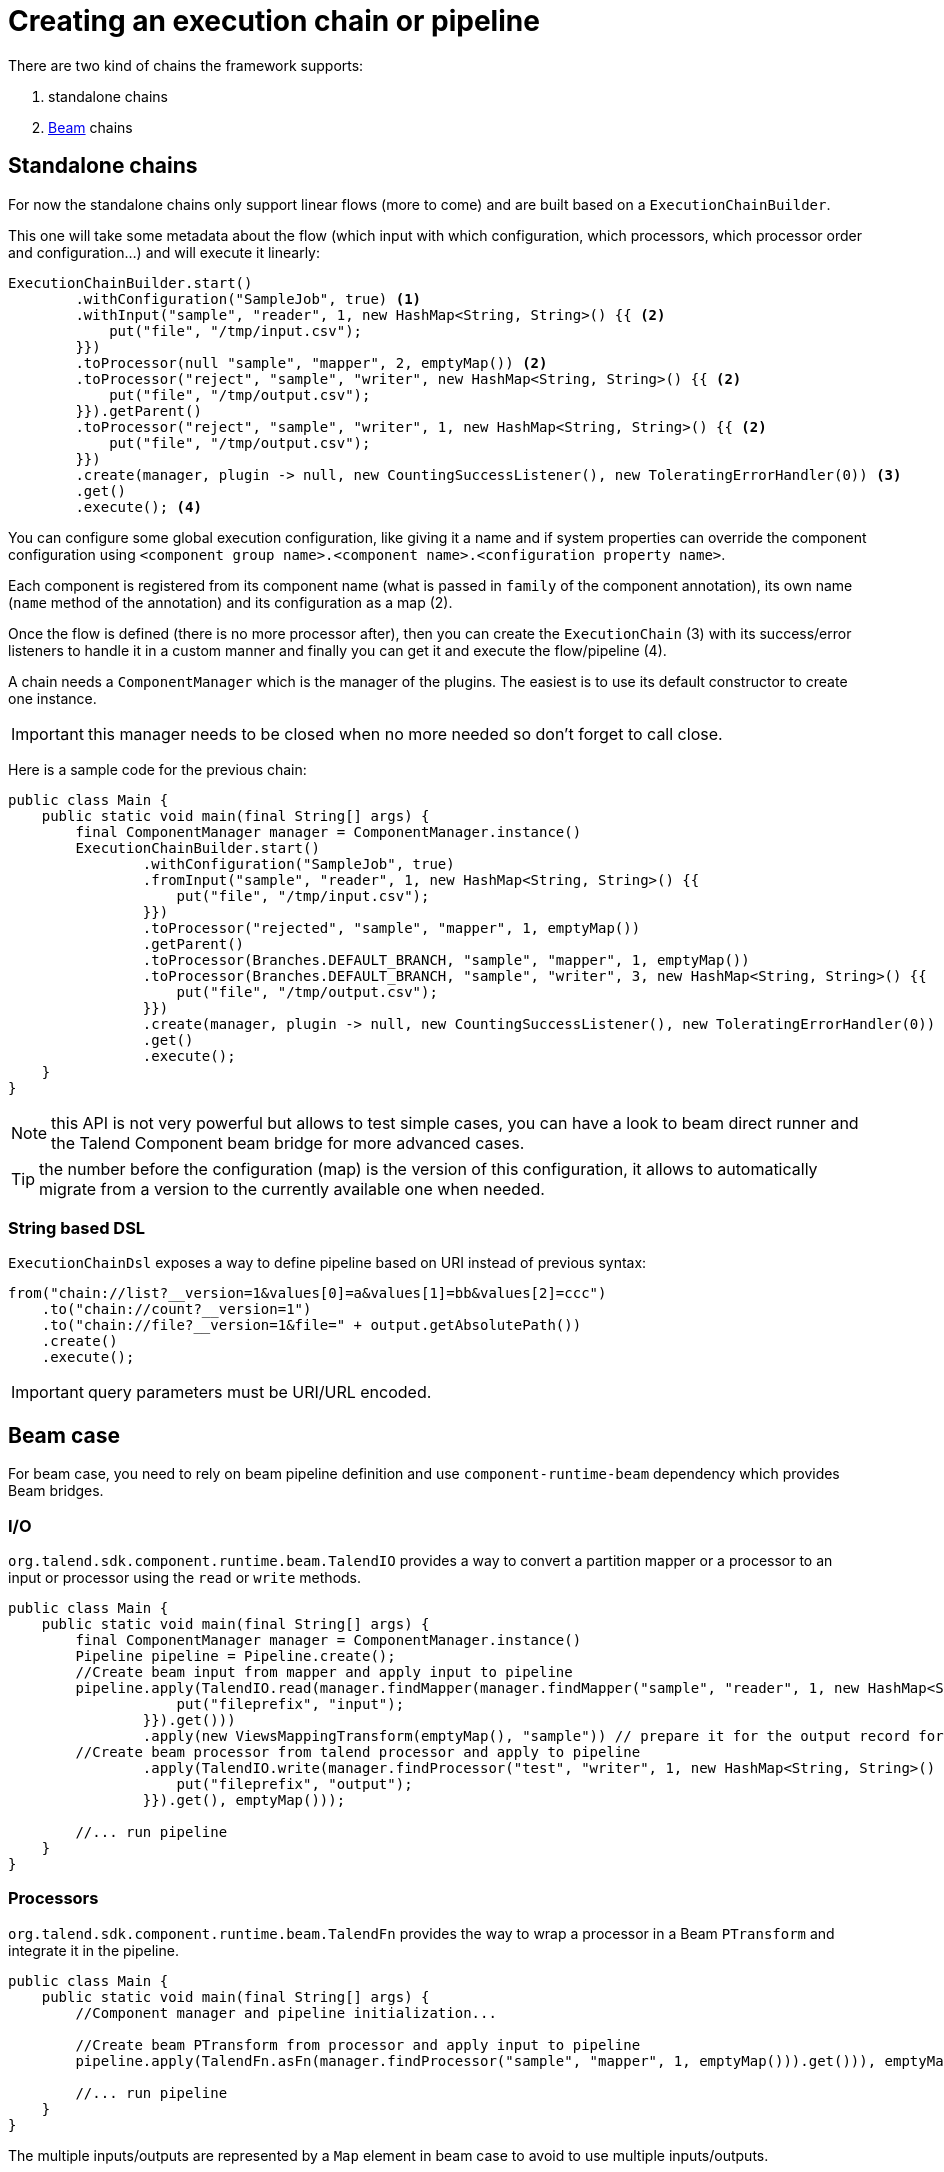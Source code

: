 = Creating an execution chain or pipeline

There are two kind of chains the framework supports:

1. standalone chains
2. link:https://beam.apache.org/[Beam] chains

== Standalone chains

For now the standalone chains only support linear flows (more to come) and are built based on a `ExecutionChainBuilder`.

This one will take some metadata about the flow (which input with which configuration, which processors, which processor order and configuration...)
and will execute it linearly:

[source,java,indent=0,subs="verbatim,quotes,attributes"]
----
ExecutionChainBuilder.start()
        .withConfiguration("SampleJob", true) <1>
        .withInput("sample", "reader", 1, new HashMap<String, String>() {{ <2>
            put("file", "/tmp/input.csv");
        }})
        .toProcessor(null "sample", "mapper", 2, emptyMap()) <2>
        .toProcessor("reject", "sample", "writer", new HashMap<String, String>() {{ <2>
            put("file", "/tmp/output.csv");
        }}).getParent()
        .toProcessor("reject", "sample", "writer", 1, new HashMap<String, String>() {{ <2>
            put("file", "/tmp/output.csv");
        }})
        .create(manager, plugin -> null, new CountingSuccessListener(), new ToleratingErrorHandler(0)) <3>
        .get()
        .execute(); <4>
----

You can configure some global execution configuration, like giving it a name and if system properties can override the component configuration
using `<component group name>.<component name>.<configuration property name>`.

Each component is registered from its component name (what is passed in `family` of the component annotation),
its own name (`name` method of the annotation) and its configuration as a map (2).

Once the flow is defined (there is no more processor after), then you can create the `ExecutionChain` (3) with its success/error listeners
to handle it in a custom manner and finally you can get it and execute the flow/pipeline (4).

A chain needs a `ComponentManager` which is the manager of the plugins. The easiest is to use its default constructor to create one instance.

IMPORTANT: this manager needs to be closed when no more needed so don't forget to call close.

Here is a sample code for the previous chain:

[source,java,indent=0,subs="verbatim,quotes,attributes"]
----
public class Main {
    public static void main(final String[] args) {
        final ComponentManager manager = ComponentManager.instance()
        ExecutionChainBuilder.start()
                .withConfiguration("SampleJob", true)
                .fromInput("sample", "reader", 1, new HashMap<String, String>() {{
                    put("file", "/tmp/input.csv");
                }})
                .toProcessor("rejected", "sample", "mapper", 1, emptyMap())
                .getParent()
                .toProcessor(Branches.DEFAULT_BRANCH, "sample", "mapper", 1, emptyMap())
                .toProcessor(Branches.DEFAULT_BRANCH, "sample", "writer", 3, new HashMap<String, String>() {{
                    put("file", "/tmp/output.csv");
                }})
                .create(manager, plugin -> null, new CountingSuccessListener(), new ToleratingErrorHandler(0))
                .get()
                .execute();
    }
}
----

NOTE: this API is not very powerful but allows to test simple cases, you can have a look to beam direct runner and the Talend Component beam bridge
for more advanced cases.

TIP: the number before the configuration (map) is the version of this configuration, it allows to automatically migrate
from a version to the currently available one when needed.

=== String based DSL

`ExecutionChainDsl` exposes a way to define pipeline based on URI instead of previous syntax:

[source,java]
----
from("chain://list?__version=1&values[0]=a&values[1]=bb&values[2]=ccc")
    .to("chain://count?__version=1")
    .to("chain://file?__version=1&file=" + output.getAbsolutePath())
    .create()
    .execute();
----

IMPORTANT: query parameters must be URI/URL encoded.

== Beam case

For beam case, you need to rely on beam pipeline definition and use `component-runtime-beam` dependency which provides Beam bridges.

=== I/O

`org.talend.sdk.component.runtime.beam.TalendIO` provides a way to convert a partition mapper or a processor to an input or processor
using the `read` or `write` methods.

[source,java]
----
public class Main {
    public static void main(final String[] args) {
        final ComponentManager manager = ComponentManager.instance()
        Pipeline pipeline = Pipeline.create();
        //Create beam input from mapper and apply input to pipeline
        pipeline.apply(TalendIO.read(manager.findMapper(manager.findMapper("sample", "reader", 1, new HashMap<String, String>() {{
                    put("fileprefix", "input");
                }}).get()))
                .apply(new ViewsMappingTransform(emptyMap(), "sample")) // prepare it for the output record format (see next part)
        //Create beam processor from talend processor and apply to pipeline
                .apply(TalendIO.write(manager.findProcessor("test", "writer", 1, new HashMap<String, String>() {{
                    put("fileprefix", "output");
                }}).get(), emptyMap()));

        //... run pipeline
    }
}
----

=== Processors

`org.talend.sdk.component.runtime.beam.TalendFn` provides the way to wrap a processor in a Beam `PTransform` and integrate it in the pipeline.

[source,java]
----
public class Main {
    public static void main(final String[] args) {
        //Component manager and pipeline initialization...

        //Create beam PTransform from processor and apply input to pipeline
        pipeline.apply(TalendFn.asFn(manager.findProcessor("sample", "mapper", 1, emptyMap())).get())), emptyMap());

        //... run pipeline
    }
}
----

The multiple inputs/outputs are represented by a `Map` element in beam case to avoid to use multiple inputs/outputs.

TIP: you can use `ViewsMappingTransform` or `CoGroupByKeyResultMappingTransform` to adapt the input/output
format to the record format representing the multiple inputs/output, so a kind of `Map<String, List<?>>`,
but materialized as a `JsonObject`. Input data must be of type `JsonObject` in this case.

=== Deployment

IMPORTANT: Beam serializing components it is crucial to add `component-runtime-standalone` dependency to the project. It will take
care of providing an implicit and lazy `ComponentManager` managing the component in a fatjar case.

=== Convert a Beam.io in a component I/O

For simple I/O you can get automatic conversion of the Beam.io to a component I/O transparently if you decorated your `PTransform`
with `@PartitionMapper` or `@Processor`.

The limitation are:

- Inputs must implement `PTransform<PBegin, PCollection<?>>` and must be a `BoundedSource`.
- Outputs must implement `PTransform<PCollection<?>, PDone>` and just register on the input `PCollection` a `DoFn`.

More information on that topic on <<wrapping-a-beam-io.adoc#, How to wrap a Beam I/O>> page.